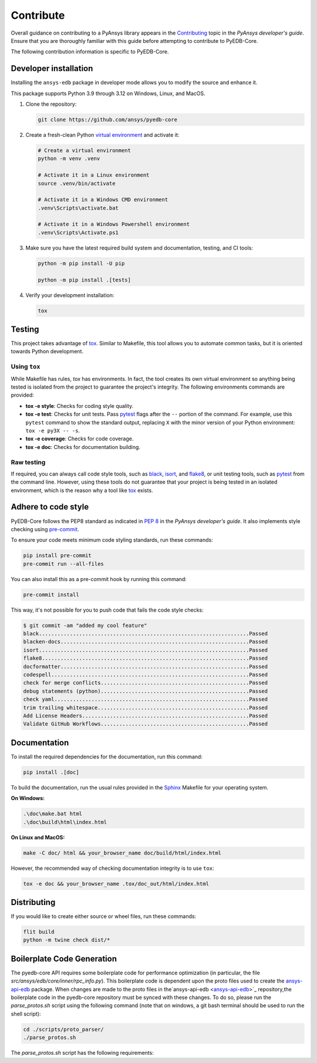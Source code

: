 .. _contribute_pyedb:

Contribute
==========

Overall guidance on contributing to a PyAnsys library appears in the
`Contributing <dev_guide_contributing_>`_ topic in the *PyAnsys developer's guide*.
Ensure that you are thoroughly familiar with this guide before attempting to contribute
to PyEDB-Core.

The following contribution information is specific to PyEDB-Core.

.. _dev_install:

Developer installation
----------------------
Installing the ``ansys-edb`` package in developer mode allows you to modify the source and
enhance it.

This package supports Python 3.9 through 3.12 on Windows, Linux, and MacOS.

#. Clone the repository:

   .. code:: bash

       git clone https://github.com/ansys/pyedb-core

#. Create a fresh-clean Python `virtual environment <venv_>`_ and activate it:

   .. code:: bash

       # Create a virtual environment
       python -m venv .venv

       # Activate it in a Linux environment
       source .venv/bin/activate

       # Activate it in a Windows CMD environment
       .venv\Scripts\activate.bat

       # Activate it in a Windows Powershell environment
       .venv\Scripts\Activate.ps1

#. Make sure you have the latest required build system and documentation, testing, and CI tools:

   .. code:: bash

       python -m pip install -U pip

       python -m pip install .[tests]

#. Verify your development installation:

   .. code:: bash

       tox

Testing
-------

This project takes advantage of `tox`_. Similar to Makefile, this tool allows you to automate
common tasks, but it is oriented towards Python development.

Using ``tox``
^^^^^^^^^^^^^

While Makefile has rules, `tox` has environments. In fact, the tool creates its
own virtual environment so anything being tested is isolated from the project
to guarantee the project's integrity. The following environments commands are provided:

- **tox -e style**: Checks for coding style quality.
- **tox -e test**: Checks for unit tests. Pass `pytest <pytest_>`_ flags after the
  ``--`` portion of the command. For example, use this ``pytest`` command to show the
  standard output, replacing ``X`` with the minor version of your Python environment:
  ``tox -e py3X -- -s``.
- **tox -e coverage**: Checks for code coverage.
- **tox -e doc**: Checks for documentation building.

Raw testing
^^^^^^^^^^^

If required, you can always call code style tools, such as `black`_, `isort`_,
and `flake8`_, or unit testing tools, such as `pytest`_ from the command line.
However, using these tools do not guarantee that your project is being tested in an isolated
environment, which is the reason why a tool like `tox`_ exists.

Adhere to code style
--------------------
PyEDB-Core follows the PEP8 standard as indicated in `PEP 8 <dev_guide_pyansys_pep8_>`_
in the *PyAnsys developer's guide*. It also implements style checking using `pre-commit <pre-commit_>`_.

To ensure your code meets minimum code styling standards, run these commands:

.. code:: console

  pip install pre-commit
  pre-commit run --all-files

You can also install this as a pre-commit hook by running this command:

.. code:: console

  pre-commit install

This way, it's not possible for you to push code that fails the code style checks:

.. code:: text

  $ git commit -am "added my cool feature"
  black....................................................................Passed
  blacken-docs.............................................................Passed
  isort....................................................................Passed
  flake8...................................................................Passed
  docformatter.............................................................Passed
  codespell................................................................Passed
  check for merge conflicts................................................Passed
  debug statements (python)................................................Passed
  check yaml...............................................................Passed
  trim trailing whitespace.................................................Passed
  Add License Headers......................................................Passed
  Validate GitHub Workflows................................................Passed

Documentation
-------------

To install the required dependencies for the documentation, run this command:

.. code::

    pip install .[doc]


To build the documentation, run the usual rules provided in the `Sphinx <Sphinx_>`_
Makefile for your operating system.

**On Windows:**

.. code::

   .\doc\make.bat html
   .\doc\build\html\index.html

**On Linux and MacOS:**

.. code::

   make -C doc/ html && your_browser_name doc/build/html/index.html

However, the recommended way of checking documentation integrity is to use ``tox``:

.. code:: bash

    tox -e doc && your_browser_name .tox/doc_out/html/index.html

Distributing
------------

If you would like to create either source or wheel files, run these commands:

.. code:: bash

        flit build
        python -m twine check dist/*

Boilerplate Code Generation
---------------------------

The pyedb-core API requires some boilerplate code for performance optimization (in particular,
the file `src/ansys/edb/core/inner/rpc_info.py`). This boilerplate code is dependent upon the proto files
used to create the `ansys-api-edb <ansys-api-edb_>`_ package. When changes are made to the proto files
in the`ansys-api-edb <ansys-api-edb_>`_ repository,the boilerplate code in the pyedb-core repository
must be synced with these changes. To do so, please run the `parse_protos.sh` script using the following command
(note that on windows, a git bash terminal should be used to run the shell script):

.. code:: bash

    cd ./scripts/proto_parser/
    ./parse_protos.sh

The `parse_protos.sh` script has the following requirements:

.. A local copy of the `ansys-api-edb <ansys-api-edb_>`_ repository
.. The environment variable `ANSYS_API_EDB_REPO_PATH` set to the top level directory of your local `ansys-api-edb <ansys-api-edb_>`_ repository
.. A python 3.10 installation accessible through the system library path environment variable (`Path` on windows or `LD_LIBRARY_PATH` on linux`)

.. LINKS AND REFERENCES
.. _dev_guide_contributing: https://dev.docs.pyansys.com/how-to/contributing.html
.. _pyedb_repo: https://github.com/ansys/pyedb-core
.. _venv: https://docs.python.org/3/library/venv.html
.. _tox: https://tox.wiki/
.. _Sphinx: https://www.sphinx-doc.org/en/master/
.. _dynalib_repo_issues: https://github.com/ansys/pyedb-core/issues
.. _pytest: https://docs.pytest.org/en/stable/
.. _black: https://black.readthedocs.io/en/latest/
.. _isort: https://pycqa.github.io/isort/
.. _flake8: https://flake8.pycqa.org/en/latest/
.. _dev_guide_pyansys_pep8: https://dev.docs.pyansys.com/coding-style/pep8.html
.. _pre-commit: https://pre-commit.com/
.. _ansys-api-edb: https://github.com/ansys/ansys-api-edb
